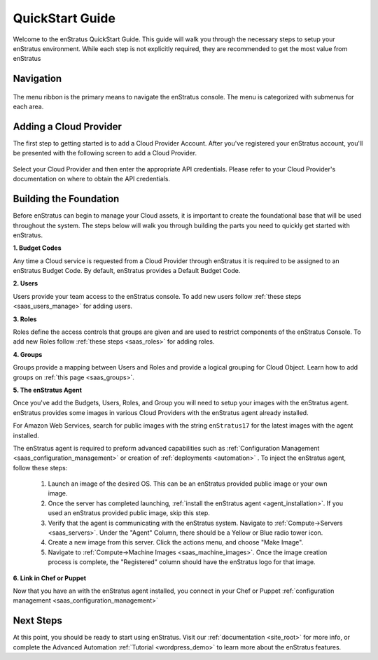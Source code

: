 .. _quickstart:

QuickStart Guide
----------------

Welcome to the enStratus QuickStart Guide. This guide will walk you through the necessary
steps to setup your enStratus environment. While each step is not explicitly required, they
are recommended to get the most value from enStratus

Navigation
~~~~~~~~~~

.. figure:: ./images/menu.png
   :height: 87px
   :width: 1125 px
   :scale: 75 %
   :alt: enStratus Menu
   :align: center

The menu ribbon is the primary means to navigate the enStratus console. The menu is
categorized with submenus for each area.

Adding a Cloud Provider
~~~~~~~~~~~~~~~~~~~~~~~

The first step to getting started is to add a Cloud Provider Account. After you've
registered your enStratus account, you'll be presented with the following screen to
add a Cloud Provider.

.. figure:: ./images/add_provider.png
   :height: 907px
   :width: 1125 px
   :scale: 75 %
   :alt: Add Cloud Provider
   :align: center

Select your Cloud Provider and then enter the appropriate API credentials. Please refer to
your Cloud Provider's documentation on where to obtain the API credentials. 


Building the Foundation
~~~~~~~~~~~~~~~~~~~~~~~

Before enStratus can begin to manage your Cloud assets, it is important to create the
foundational base that will be used throughout the system.  The steps below will walk you
through building the parts you need to quickly get started with enStratus. 


**1. Budget Codes**

Any time a Cloud service is requested from a Cloud Provider through enStratus it is
required to be assigned to an enStratus Budget Code. By default, enStratus provides a
Default Budget Code. 

**2. Users**

Users provide your team access to the enStratus console. To add new users follow 
:ref:`these steps <saas_users_manage>` for adding users. 

**3. Roles**

Roles define the access controls that groups are given and are used to restrict components
of the enStratus Console. To add new Roles follow :ref:`these steps <saas_roles>` for adding roles. 

**4. Groups**

Groups provide a mapping between Users and Roles and provide a logical grouping for Cloud
Object. Learn how to add groups on :ref:`this page <saas_groups>`. 

**5. The enStratus Agent**

Once you've add the Budgets, Users, Roles, and Group you will need to setup your images
with the enStratus agent. enStratus provides some images in various Cloud Providers with
the enStratus agent already installed.

For Amazon Web Services, search for public images with the string ``enStratus17`` for the
latest images with the agent installed.

The enStratus agent is required to preform advanced capabilities such as
:ref:`Configuration Management <saas_configuration_management>` or creation of
:ref:`deployments <automation>` . To inject the enStratus agent, follow these steps:

  #. Launch an image of the desired OS. This can be an enStratus provided public image or your own image.
  #. Once the server has completed launching, :ref:`install the enStratus agent <agent_installation>`.
     If you used an enStratus provided public image, skip this step. 
  #. Verify that the agent is communicating with the enStratus system. Navigate to
     :ref:`Compute->Servers <saas_servers>`. Under the "Agent" Column, there should be a Yellow
     or Blue radio tower icon.
  #. Create a new image from this server. Click the actions menu, and choose "Make Image".
  #. Navigate to :ref:`Compute->Machine Images <saas_machine_images>`. Once the image
     creation process is complete, the "Registered" column should have the enStratus logo for
     that image.

**6. Link in Chef or Puppet**

Now that you have an with the enStratus agent installed, you connect in your Chef or
Puppet :ref:`configuration management <saas_configuration_management>`


Next Steps
~~~~~~~~~~

At this point, you should be ready to start using enStratus. Visit our :ref:`documentation
<site_root>` for more info, or complete the Advanced Automation :ref:`Tutorial
<wordpress_demo>` to learn more about the enStratus features.
